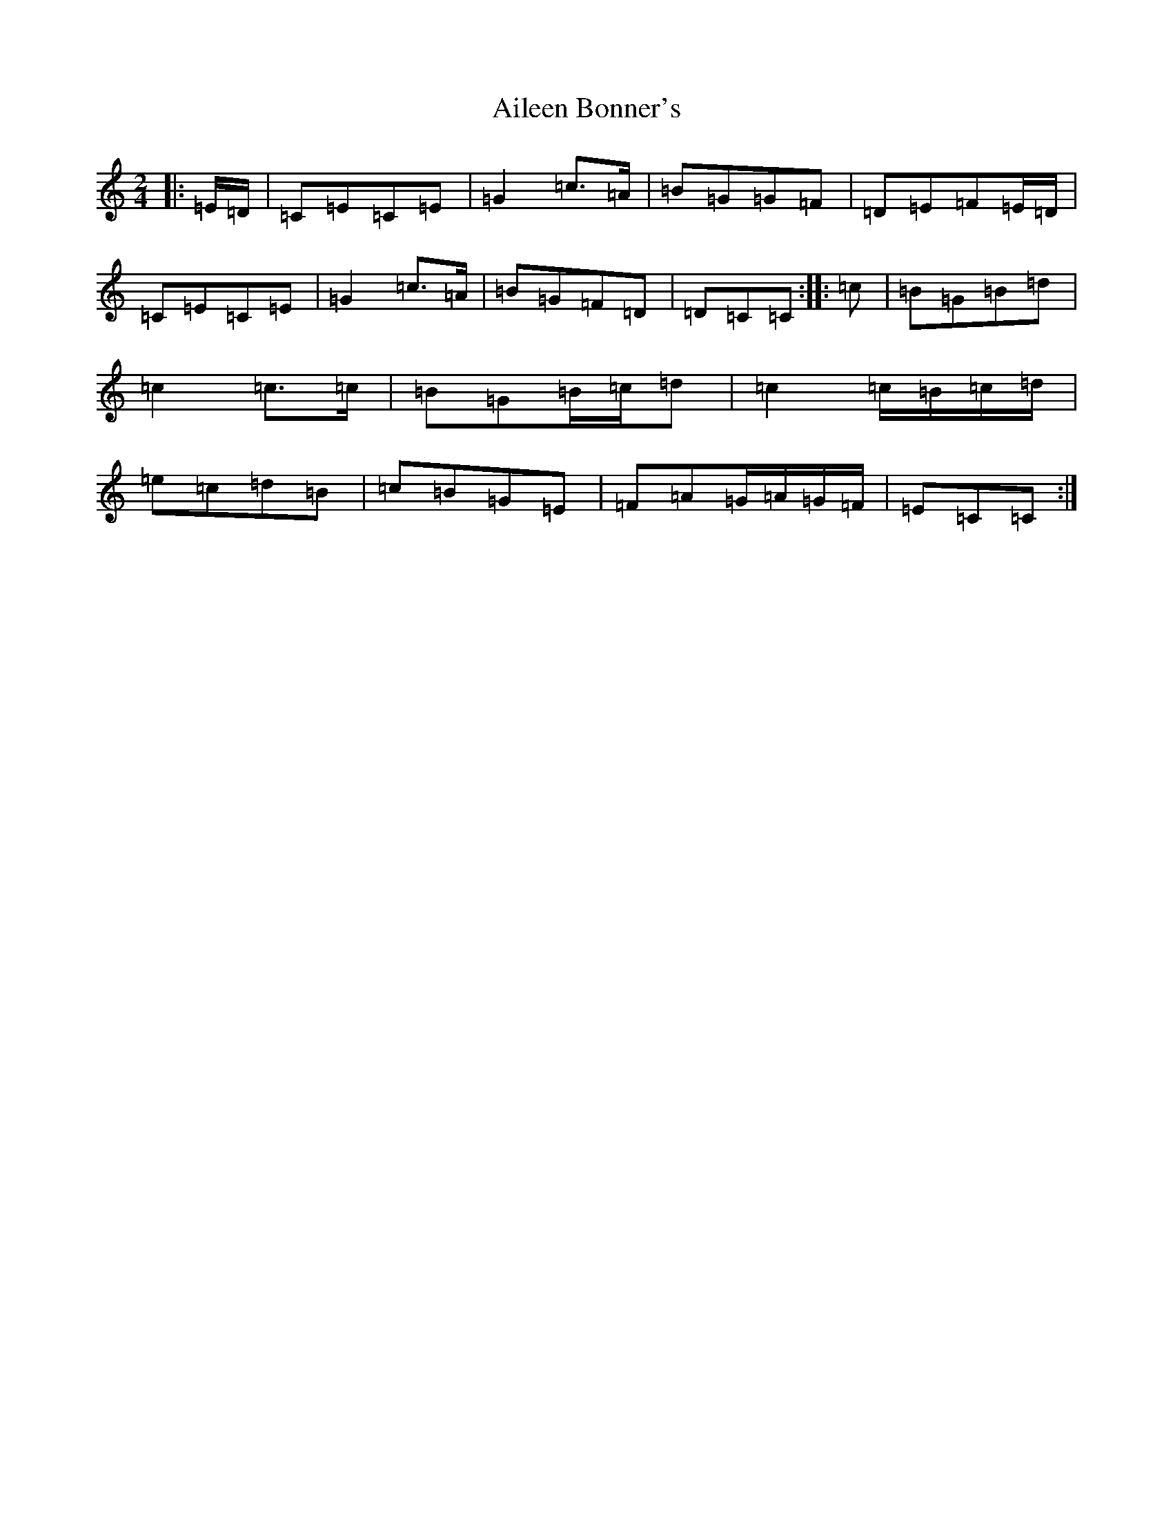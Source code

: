 X: 365
T: Aileen Bonner's
S: https://thesession.org/tunes/7101#setting7101
R: polka
M:2/4
L:1/8
K: C Major
|:=E/2=D/2|=C=E=C=E|=G2=c>=A|=B=G=G=F|=D=E=F=E/2=D/2|=C=E=C=E|=G2=c>=A|=B=G=F=D|=D=C=C:||:=c|=B=G=B=d|=c2=c>=c|=B=G=B/2=c/2=d|=c2=c/2=B/2=c/2=d/2|=e=c=d=B|=c=B=G=E|=F=A=G/2=A/2=G/2=F/2|=E=C=C:|